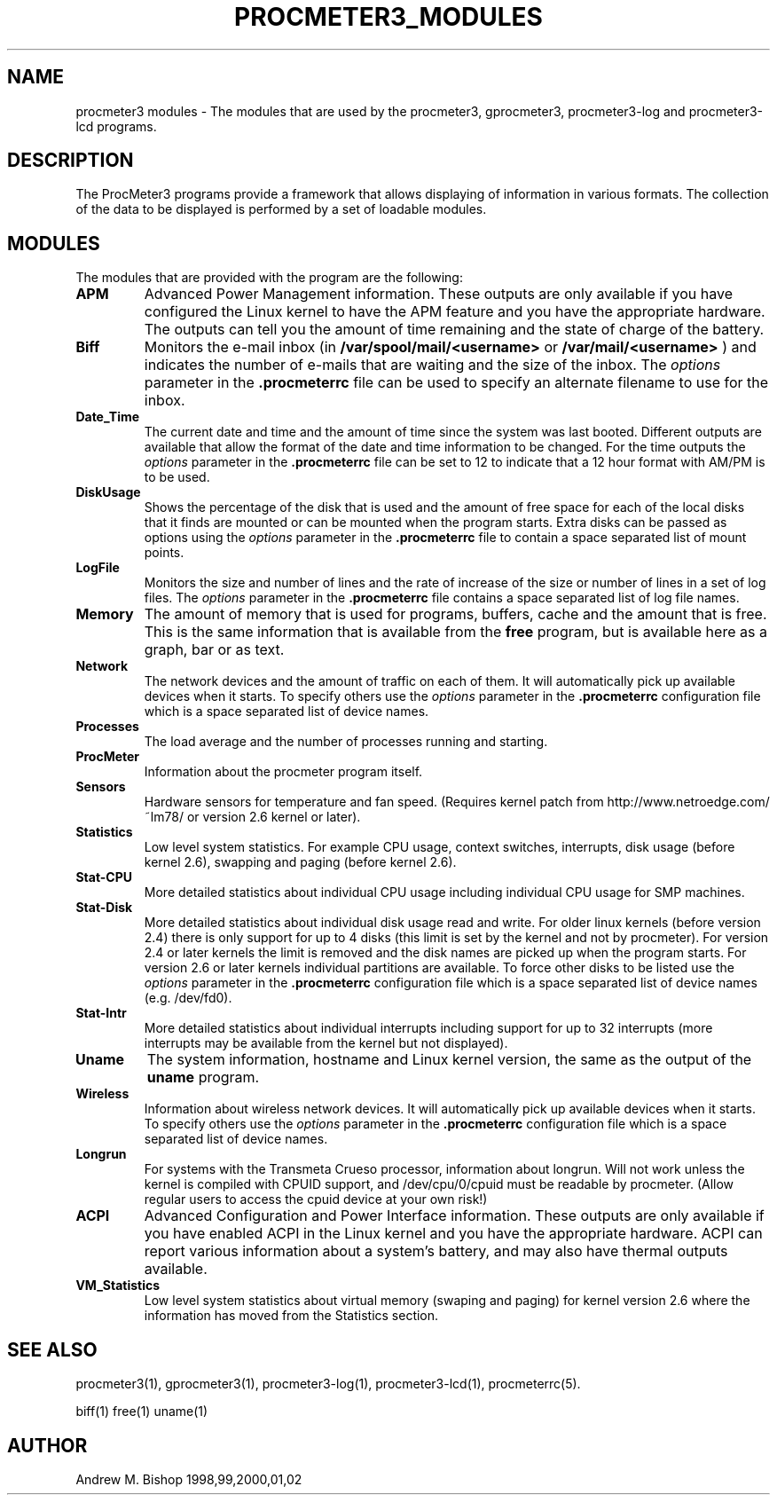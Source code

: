 .\" $Header: /home/amb/CVS/procmeter3/man/procmeter3_modules.1,v 1.4 2004-04-04 10:10:14 amb Exp $
.\"
.\"  ProcMeter - A system monitoring program for Linux - Version 3.4b.
.\"
.\"  Manual page for procmeter modules.
.\"
.\"  Written by Andrew M. Bishop
.\"
.\"  This file Copyright 1998,99,2000,01,02,03,04 Andrew M. Bishop
.\"  It may be distributed under the GNU Public License, version 2, or
.\"  any higher version.  See section COPYING of the GNU Public license
.\"  for conditions under which this file may be redistributed.
.\"
.TH PROCMETER3_MODULES 4 "April 4, 2004"

.SH NAME

procmeter3 modules \- The modules that are used by the procmeter3, gprocmeter3,
procmeter3-log and procmeter3-lcd programs.

.SH DESCRIPTION

The ProcMeter3 programs provide a framework that allows displaying of
information in various formats.  The collection of the data to be displayed is
performed by a set of loadable modules.

.SH MODULES

The modules that are provided with the program are the following:
.TP
.BR APM
Advanced Power Management information.  These outputs are only available if you
have configured the Linux kernel to have the APM feature and you have the
appropriate hardware.  The outputs can tell you the amount of time remaining and
the state of charge of the battery.
.TP
.BR Biff
Monitors the e-mail inbox (in
.B /var/spool/mail/<username>
or
.B /var/mail/<username>
) and indicates the number of e-mails that are waiting and the size of the
inbox.  The
.I options
parameter in the
.B .procmeterrc
file can be used to specify an alternate filename to use for the inbox.
.TP
.BR Date_Time
The current date and time and the amount of time since the system was last
booted.  Different outputs are available that allow the format of the date and
time information to be changed.  For the time outputs the
.I options
parameter in the
.B .procmeterrc
file can be set to 12 to indicate that a 12 hour format with AM/PM is to be
used.
.TP
.BR DiskUsage
Shows the percentage of the disk that is used and the amount of free space for
each of the local disks that it finds are mounted or can be mounted when the
program starts.  Extra disks can be passed as options using the
.I options
parameter in the
.B .procmeterrc
file to contain a space separated list of mount points.
.TP
.BR LogFile
Monitors the size and number of lines and the rate of increase of the size or
number of lines in a set of log files.  The
.I options
parameter in the
.B .procmeterrc
file contains a space separated list of log file names.
.TP
.BR Memory
The amount of memory that is used for programs, buffers, cache and the amount
that is free.  This is the same information that is available from the
.B free
program, but is available here as a graph, bar or as text.
.TP
.BR Network
The network devices and the amount of traffic on each of them.  It will
automatically pick up available devices when it starts.  To specify others use
the
.I options
parameter in the
.B .procmeterrc
configuration file which is a space separated list of device names.
.TP
.BR Processes
The load average and the number of processes running and starting.
.TP
.BR ProcMeter
Information about the procmeter program itself.
.TP
.BR Sensors
Hardware sensors for temperature and fan speed.  (Requires kernel patch from
http://www.netroedge.com/~lm78/ or version 2.6 kernel or later).
.TP
.BR Statistics
Low level system statistics.  For example CPU usage, context switches,
interrupts, disk usage (before kernel 2.6), swapping and paging (before kernel
2.6).
.TP
.BR Stat-CPU
More detailed statistics about individual CPU usage including individual CPU
usage for SMP machines.
.TP
.BR Stat-Disk
More detailed statistics about individual disk usage read and write.  For older
linux kernels (before version 2.4) there is only support for up to 4 disks (this
limit is set by the kernel and not by procmeter).  For version 2.4 or later
kernels the limit is removed and the disk names are picked up when the program
starts.  For version 2.6 or later kernels individual partitions are available.
To force other disks to be listed use the
.I options
parameter in the
.B .procmeterrc
configuration file which is a space separated list of device names
(e.g. /dev/fd0).
.TP
.BR Stat-Intr
More detailed statistics about individual interrupts including support for up to
32 interrupts (more interrupts may be available from the kernel but not
displayed).
.TP
.BR Uname
The system information, hostname and Linux kernel version, the same as the
output of the
.B uname
program.
.TP
.BR Wireless
Information about wireless network devices. It will
automatically pick up available devices when it starts. To specify others
use the
.I options
parameter in the 
.B .procmeterrc 
configuration file which is a space separated list of device names.
.TP
.BR Longrun
For systems with the Transmeta Crueso processor, information about longrun.
Will not work unless the kernel is compiled with CPUID support, and
/dev/cpu/0/cpuid must be readable by procmeter. (Allow regular users to
access the cpuid device at your own risk!)
.TP
.BR ACPI
Advanced Configuration and Power Interface information. These outputs are
only available if you have enabled ACPI in the Linux kernel and you have
the appropriate hardware.  ACPI can report various information about a
system's battery, and may also have thermal outputs available.
.TP
.BR VM_Statistics
Low level system statistics about virtual memory (swaping and paging) for kernel
version 2.6 where the information has moved from the Statistics section.

.SH SEE ALSO

procmeter3(1), gprocmeter3(1), procmeter3-log(1), procmeter3-lcd(1),
procmeterrc(5).
.LP
biff(1) free(1) uname(1)

.SH AUTHOR

Andrew M. Bishop 1998,99,2000,01,02
